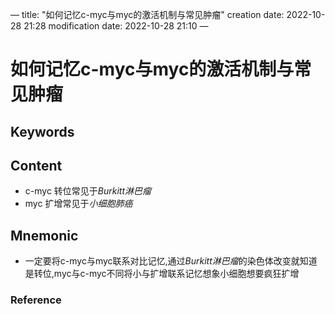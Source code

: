 ---
title: "如何记忆c-myc与myc的激活机制与常见肿瘤"
creation date: 2022-10-28 21:28 
modification date: 2022-10-28 21:10
---
* 如何记忆c-myc与myc的激活机制与常见肿瘤

** Keywords


** Content
- c-myc 转位常见于[[Burkitt淋巴瘤]]
- myc 扩增常见于[[小细胞肺癌]]

** Mnemonic
- 一定要将c-myc与myc联系对比记忆,通过[[Burkitt淋巴瘤]]的染色体改变就知道是转位,myc与c-myc不同将小与扩增联系记忆想象小细胞想要疯狂扩增

*** Reference